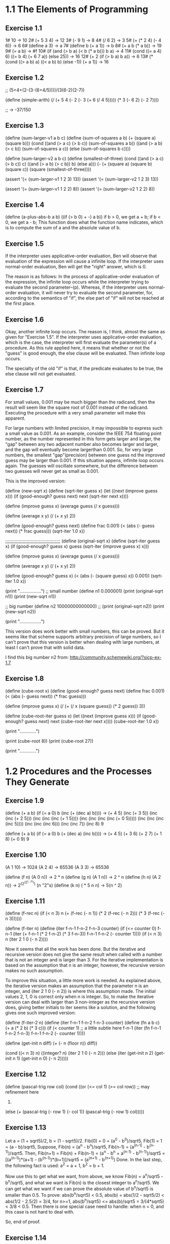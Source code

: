 * 1.1 The Elements of Programming 
** Exercise 1.1
1# 10 -> 10
2# (+ 5 3 4) -> 12
3# (- 9 1) -> 8
4# (/ 6 2) -> 3
5# (+ (* 2 4) (- 4 6)) -> 6
6# (define a 3) -> a
7# (define b (+ a 1)) -> b
8# (+ a b (* a b)) -> 19
9# (= a b) -> #f
10# (if (and (> b a) (< b (* a b)))
        b
	a) -> 4
11# (cond ((= a 4) 6)
          ((= b 4) (+ 6 7 a))
	  (else 25)) -> 16
12# (+ 2 (if (> b a) b a)) -> 6
13# (* (cond ((> a b) a)
             ((< a b) b)
	     (else -1))
       (+ a 1)) -> 16
	   
** Exercise 1.2
;; (5+4+(2-(3-(6+4/5))))/(3(6-2)(2-7))

(define (simple-arith)
  (/ (+ 5 4 
		(- 2 
		   (- 3 (+ 6 (/ 4 5)))))
     (* 3 (- 6 2) (- 2 7))))
   
;; -> -37/150
       
** Exercise 1.3
(define (sum-larger-v1 a b c)
  (define (sum-of-squares a b)
    (+ (square a) (square b)))
  (cond ((and (> a c) (> b c)) (sum-of-squares a b))
		((and (> a b) (> c b)) (sum-of-squares a c))
		(else (sum-of-squares b c))))


(define (sum-larger-v2 a b c)
  (define (smallest-of-three)
    (cond ((and (> a c) (> b c)) c)
		  ((and (> a b) (> c b)) b)
		  (else a)))
  (- (+ (square a) (square b) (square c))
	 (square (smallest-of-three))))

(assert '(= (sum-larger-v1 1 2 3) 13))
(assert '(= (sum-larger-v2 1 2 3) 13))

(assert '(= (sum-larger-v1 1 2 2) 8))
(assert '(= (sum-larger-v2 1 2 2) 8))

** Exercise 1.4
(define (a-plus-abs-b a b)
  ((if (> b 0) + -) a b))
if b > 0, we get a + b;
if b < 0, we get a - b;
This function  does what the function name indicates, which is to
compute the sum of a and the absolute value of b.

** Exercise 1.5
If the interpreter uses applicative-order evaluation, Ben will observe
that evaluation of the expression  will cause a infinite loop. 
If the interpreter uses normal-order evaluation, Ben will get the
"right" answer, which is 0.

The reason is as follows: In the process of applicative-order
evaluation of the expression, the infinite loop occurs while the
interpreter trying to evaluate the second parameter--(p). Whereas, if
the interpreter uses normal-order evaluation, it will never try to
evaluate the second parameter, for, according to the semantics of
"if", the else part of "if" will not be reached at the first place.

** Exercise 1.6
Okay, another infinite loop occurs. The reason is, I think, almost the
same as given for "Exercise 1.5". If the interpreter uses
applicative-order evaluation, which is the case, the interpreter will
first evaluate the parameter(s) of a procedure. As this rule applied
here, it means that whether or not the "guess" is good enough,
the else clause will be evaluated. Then infinite loop occurs.

The specialty of the old "if" is that, if the predicate evaluates to
be true, the else clause will not get evaluated.

** Exercise 1.7
For small values, 0.001 may be much bigger than the radicand, then the
result will seem like the square root of 0.001 instead
of the radicand. Executing the procedure with a very small parameter
will make this apparent.

For large numbers with limited precision, it may impossible to express
such a small value as 0.001. As an example, consider the IEEE 754
floating point number, as the number represented in this form gets
larger and larger, the "gap" between any two adjacent number also
becomes larger and larger, and the gap will eventually become
largerthan 0.001. So, for very large numbers, the smallest
"gap"(precision) between one guess nd the improved guess may be larger
than 0.001. If this situation appens, infinite loop occurs again. The
guesses will oscillate somewhere, but the difference between two
guesses will never get as small as 0.001. 

This is the improved version:

(define (new-sqrt x)
  (define (sqrt-iter guess x)
	(let ((next (improve guess x)))
	  (if (good-enough? guess next)
		  next
		  (sqrt-iter next x))))

  (define (improve guess x)
	(average guess (/ x guess)))

  (define (average x y)
	(/ (+ x y) 2))

  (define (good-enough? guess next)
	(define frac 0.001)
	(< (abs (- guess next)) (* frac guess)))
  (sqrt-iter 1.0 x))

;;;;;;;;;;;;;;;;;;;;;;;;;;;;;;;;;;;;;;;;;
(define (original-sqrt x)
  (define (sqrt-iter guess x)
	(if (good-enough? guess x)
		guess
		(sqrt-iter (improve guess x)
				   x)))

  (define (improve guess x)
	(average guess (/ x guess)))

  (define (average x y)
	(/ (+ x y) 2))

  (define (good-enough? guess x)
	(< (abs (- (square guess) x)) 0.001))
  (sqrt-iter 1.0 x))

(print "\n.................")
;; small number
(define n1 0.000001)
(print (original-sqrt n1))
(print (new-sqrt n1))

;; big number
(define n2 10000000000000)
;; (print (original-sqrt n2))
(print (new-sqrt n2))

(print "\n.................")

This version does work better with small numbers, this can be
proved. But it seems like that scheme supports arbitrary precision of
large numbers, so I can't prove that this version is better when
dealing with large numbers, at least I can't prove that with solid data.

I find this big number n2 from:
http://community.schemewiki.org/?sicp-ex-1.7

** Exercise 1.8
(define (cube-root x)
  (define (good-enough? guess next)
	(define frac 0.001)
	(< (abs (- guess next)) (* frac guess)))

  (define (improve guess x)
	(/ (+ (/ x (square guess))
		  (* 2 guess))
	   3))

  (define (cube-root-iter guess x)
    (let ((next (improve guess x)))
      (if (good-enough? guess next)
		  next
		  (cube-root-iter next x))))
  (cube-root-iter 1.0 x))

(print "\n.............")

(print (cube-root 8))
(print (cube-root 27))

(print "\n.............")

* 1.2 Procedures and the Processes They Generate
** Exercise 1.9
(define (+ a b)
  (if (= a 0)
      b
      (inc (+ (dec a) b))))
-> (+ 4 5)
(inc (+ 3 5))
(inc (inc (+ 2 5)))
(inc (inc (inc (+ 1 5))))
(inc (inc (inc (inc (+ 0 5)))))
(inc (inc (inc (inc 5))))
(inc (inc (inc 6)))
(inc (inc 7))
(inc 8)
9

(define (+ a b)
  (if (= a 0)
      b
      (+ (dec a) (inc b))))
-> (+ 4 5)
(+ 3 6)
(+ 2 7)
(+ 1 8)
(+ 0 9)
9

** Exercise 1.10
(A 1 10) -> 1024
(A 2 4) -> 65536
(A 3 3) -> 65536

(define (f n) (A 0 n)) -> 2 * n
(define (g n) (A 1 n)) -> 2 ^ n
(define (h n) (A 2 n)) -> 2^(2^(2^(...2))) (n "2"s)
(define (k n) ( * 5 n n) -> 5(n ^ 2)

** Exercise 1.11
(define (f-rec n)
  (if (< n 3)
      n
      (+ (f-rec (- n 1))
	 (* 2 (f-rec (- n 2)))
	 (* 3 (f-rec (- n 3))))))

(define (f-iter n)
  (define (iter f-n-1 f-n-2 f-n-3 counter)
    (if (<= counter 0)
	f-n-1
	(iter (+ f-n-1 (* 2 f-n-2) (* 3 f-n-3))
	      f-n-1
	      f-n-2
	      (- counter 1))))
  (if (< n 3)
      n
      (iter 2 1 0 (- n 2))))

Now it seems that all the work has been done. But the iterative and
recursive version does not give the same result when called with a
number that is not an integer and is larger than 3. For the iterative
implementation is based on the assumption that n is an integer,
however, the recursive version makes no such assumption. 

To improve this situation, a little more work is needed. As explained
above, the iterative version makes an assumption that the parameter n
is an integer, and (iter 2 1 0 (- n 2)) is where this assumption
made. The initial values 2, 1, 0 is correct only when n is
integer. So, to make the iterative version can deal with larger than 3
non-integer as the recursive version does, giving better initials to
iter seems like a solution, and the following gives one such improved
version:

(define (f-iter-2 n)
  (define (iter f-n-1 f-n-2 f-n-3 counter)
    (define (fn a b c) (+ a (* 2 b) (* 3 c)))
    (if (< counter 1) ;; a little subtle here
	f-n-1
	(iter (fn f-n-1 f-n-2 f-n-3)
	      f-n-1
	      f-n-2
	      (- counter 1))))

  (define (get-init n diff)
    (+ (- n (floor n))
       diff))

  (cond ((< n 3)
	 n)
	((integer? n)
	 (iter 2 1 0 (- n 2)))
	(else (iter (get-init n 2)
		    (get-init n 1)
		    (get-init n 0)
		    (- n 2)))))

** Exercise 1.12
(define (pascal-trig row col)
  (cond ((or (<= col 1) (>= col row)) ;; may refinement here
	 1)
	(else (+ (pascal-trig (- row 1) (- col 1))
		 (pascal-trig (- row 1) col)))))

** Exercise 1.13
Let a = (1 + sqrt5)/2, b = (1 - sqrt5)/2.
Fib(0) = 0 = (a^0 - b^0)/sqrt5,
Fib(1) = 1 = (a - b)/sqrt5,
Suppose,
Fib(n) = (a^n - b^n)/sqrt5, Fib(n-1) = (a^(n-1) - b^(n-1))/sqrt5.
Then,
Fib(n+1) 
= Fib(n) + Fib(n-1)
= (a^n - b^n + a^(n-1) - b^(n-1))/sqrt5
= [(a^(n-1))*(a+1) - (b^(n-1))*(b+1)]/sqrt5
= (a^(n+1) - b^(n+1))
Done.
In the last step, the following fact is used:
a^2 = a + 1, b^2 = b + 1.

Now use this to get what we want, from above, we know 
Fib(n) = a^n/sqrt5 - b^n/sqrt5, and what we want is Fib(n) is the
closest integer to a^n/sqrt5. We can get what we want if we can prove
the absolute value of b^n/sqrt5 is smaller than 0.5. 
To prove: abs(b^n/sqrt5) < 0.5,
abs(b) = abs(1/2 - sqrt5/2) < abs(1/2 - 2.5/2) = 3/4,
for n>=1,
abs(b^n/sqrt5) <= abs(b)/sqrt5 = 3/(4*sqrt5) < 3/8 < 0.5.
Then there is one special case need to handle: when n = 0, and this
case is not hard to deal with.

So, end of proof.

** Exercise 1.14
The tree is big, I will not draw it full here. I'd like to draw just a
few steps to illustrate what's going on.

(cc 11 5) ;first level
(cc 11 4)   (cc -39 5)--end here ;level two
(cc 11 3)   (cc -14 4)--end here ;level three
(cc 11 2)   (cc 1 3) ;level four
(cc 11 1) (cc 6 2) (cc 1 2) (cc -9 3)--end here ;level five
(cc 10 1) (cc 11 0)--0 cc(1 2) cc(6 1) cc(1 2) ;; level six
.
.
.
.
.
.
.
.
.
.
.(cc 0 1)--1                                                ; leaves 

By the way, the number of ways for getting a change of eleven cents is four.

So, from the above process, for (cc n m) it can be seen that the
deepest depth is (m + n), so the growth of space--space needed to save
intermediate result--is linear to (m + n), and m is a constant, this
foumula can be rewritten as O(n).

The growth of steps used is a much more difficult problem. Here, I
give the answer of this problem and a proof of a simplified version of
the original problem. The growth of steps used is O(n^m) for (cc n m).
The simplification I used is: I suppose all the denomination of coin is
one. Now the proof by induction:

1 base:
	Steps((cc n 1))
  	= Steps((cc n 0)) + Steps((cc n-1 1))
	= Steps((cc n-1 1)) + 1
	...
	=Steps((cc 0 1)) + n
	= n+1.
	
	So, when m=1, the steps used is n+1, belonging to O(n), base
	proved.

2 induction: 
  	     Steps((cc n m))
	     = Steps((cc n m-1)) + Steps((cc n-1 m))
	     = Steps((cc n m-1)) + Steps((cc n-1 m-1)) + Steps((cc n-2 m))
	     =... ;; just expand the last item, and finally
	     =Steps((cc n m-1)) + Steps((cc n-1 m-1)) +...+Steps(cc 1 m-1)) + Steps((cc 0 m))
	     <= c(n^(m-1) + (n-1)^(m-1) + ...+2^(m-1) + 1^(m-1)) + 1 
	     ;; c is a constant, remember the induction suppose (cc n m-1) is of growth 
	     ;; rate O(n^(m-1)), i.e. (cc n m-1) <= c(n^(m-1)), for some constant c. The 
	     ;; constant c used in the proof can be chosen as the biggest of all ones.
	     
	     Now there is one problem left: is (1^(m-1) + 2^(m-1) + 3^(m-1)+... + n^(m-1)
	     polynomial of degree m?
	     The answer is yes, and I can't understand the proof fully, and a proof is 
	     given by the following webpage:
	     http://planetmath.org/encyclopedia/SumOfPowers.html

If the denomination is "normal", the proof will be much more harder. But the result should
be the same.

** Exercise 1.15
a. 
Five times.
3^n > 121.5 -> n > 4.

b.
lg(a), because the number of p applied is of order
lg(a)(ceil(log3(10a)) is the accurate number), and the context of
previous p's need to stored.

** Exercise 1.16
;; use the hint: ab^n as an invariant
(define (fast-expt-iter b n)
  (define (iter b n a)
    (cond ((= n 0) a)
	  ((even? n) (iter (square b) 
			   (/ n 2) 
			   a))
	  (else (iter b 
		      (- n 1)
		      (* a b)))))
  (iter b n 1))

This implementation seems simple. But I don't the process of writing
it simple, at least for me.  I actually wrote this correct version out
before I could make myself believe that this is what I want. The else
part is easy to understand, however, while I am write the "even?
part", I am thinking how could the product be correct answer when exp
= 0, for I make no change to its value at all. 

Let me write down the process from being confused to
unconfused. First, I think if n is 2^m, then, the product returned
when exp = 0 will be 1. The I realized(after some stupid tries)that
for exp to be 0, its value must come through 1, that's when product
get its correct value for n is 2^m. After this "aha", the rest now
really seems straight.

** Exercise 1.17
(define (mul a b)
  (if (= b 0)
      0
      (+ a (mul a (- b 1)))))

(define (fast-mul-rec a b)
  (cond ((= b 0) 0)
	((even? b) (double (fast-mul-rec a (halve b))))
	(else (+ a (fast-mul-rec a (- b 1))))))

(define (halve n) (/ n 2))
(define (double n) (* n 2))

** Exercise 1.18
;; invariant ab+product
(define (fast-mul-iter a b)
  (define (iter a b product)
    (cond ((= b 0) product)
	  ((even? b) (iter (double a) 
			   (halve b)
			   product))
	  (else (iter a (- b 1) (+ product a)))))
  (iter a b 0))

** Exercise 1.19
Tpq(a, b) = (bq + aq + ap, bp + aq)
Tpq(bq+aq+ap, bp+aq) = 
([(bp+aq)q+(bq+aq+ap)q+(bq+aq+ap)p], [(bp+aq)p+(bq+aq+ap)q])

Tp'q'(a, b) = (bq' + aq' + bp', bp' + aq')

For Tp'q' to have effects of two Tpq, 
bp'+aq'=(bp+aq)p + (bq+aq+ap)q = b(p^2 + q^2) + a(q^2 + 2pq),
so, p' = (p^2 + q^2), q' = (q^2 + 2pq).

And this should make the following equation satisfiable too:
bq' + aq' + bp' = (bp+aq)q+(bq+aq+ap)q+(bq+aq+ap)p. 
This can be verified easily.

Now the implementation:
(define (fib n)
  (fib-iter 1 0 0 1 n))

(define (fib-iter a b p q count)
  (cond ((= count 0) b)
        ((even? count)
         (fib-iter a
                   b
                   (+ (square p) (square q)) ; compute p'
                   (+ (square q) (* 2 p q)) ; compute q'
                   (/ count 2)))
        (else (fib-iter (+ (* b q) (* a q) (* a p))
                        (+ (* b p) (* a q))
                        p
                        q
                        (- count 1)))))

** Exercise 1.20
Normal order:
(gcd 206,40) ->
(gcd 40,(r 206 40)) -> 1 (40,6) 
(gcd (r 206 40),(r 40 (r 206 40))) -> 2 (6,4)
(gcd (r 40 (r 206 40)),(r (r 206 40) (r 40 (r 206 40)))) -> 4 (4,2)
(gcd (r (r 206 40) (r 40 (r 206 40))), (r (r 40 (r 206 40)) (r (r 206 40) (r 40 (r 206 40))))) -> 7 (2,0)
(r (r 206 40) (r 40 (r 206 40))) -> 4 

So, the number that remainder was called is 1+2+4+7+4 = 18. The
remainder is called when testing (= b 0) before actually perform the
tracing back--(r (r 206 40) (r 40 (r 206 40))). 

Let the number of remainder operation performed for testing(= b 0) at
level n be r(n), and number of remainder operation to be performed for
computing a at level n be ra(n), and similarly, rb(n) for number of
remainder operation needed for computing b. Then,
ra(n) = rb(n-1),
rb(n) = ra(n - 1) + rb(n - 1) + 1,
r(n) = rb(n),
and ra(0) = rb(0) = 0.
So, if I know the level of recursion, this formula will let me compute
the result quickly.

Applicative order:
(gcd 206, 40) -> 1
(gcd 40, 6) -> 1
(gcd 6, 4) -> 1
(gcd 4, 2) -> 1
(gcd 2, 0) -> done
So, four times.

** Exercise 1.21
(smallest-divisor 199) -> 199
(smallest-divisor 1999) -> 1999
(smallest-divisor 19999) -> 7

** Exercise 1.22
(define (search-for-primes a b)
  (define (test-odd-prime s e)
    (cond ((< s e)
	   (timed-prime-test s)
	   (search-for-primes (+ s 2) e))))
  (test-odd-prime (if (odd? a) a
		      (+ a 1))
		  b))

;;(search-for-primes 1000 1019) 
;;(search-for-primes 10000 10037)
;;(search-for-primes 1000000 1000037)
I got range by first try with a relative one, then after the resulted
printed out, I knew the exact range. The runtime is 0 for all the
above three cases. Those values should be replaced with much more
larger ones, but I am lazy, sorry.

** Exercise 1.23
(define (find-divisor n test-divisor)
  (define (next divisor)
    (if (= divisor 2) 3
	(+ divisor 2)))
  (cond ((> (square test-divisor) n) n)
        ((divides? test-divisor n) test-divisor)
        (else (find-divisor n (next test-divisor)))))

his refined one is about 1.5 times faster, not 2. The reason, I think
is that the execution of next-divisor takes more time than just a
plain plus operation takes.

** Exercise 1.24
Trying to find a method to record such tiny time intervals, still
trying.   

** Exercise 1.25
I think the answer is that she is not correct in all the cases. For
the original version could keep the exponential not much larger than
m. But with this revised version the exponential may become such large
that it overflows. Though Scheme support arbitrary integer(at least it
seems so to me), too represent such a huge exponential may need more
memory the machine can afford to supply, this may seems ridiculous,
but theoretically this situation could happen.

** Exercise 1.26
The original one compute (expmod base (/exp 2) m) once, the version of
Louis compute this twice.
The original run time is, let's say, t(n) for (expmod base n m), then 
t(n) = t(n/2) + O(1), 
and the run time for the revised version is
t(n) = 2t(n/2) + O(1).
Apply the "master theory" to this two recursion, we will get what Eva
said.

** Exercise 1.27
;; (fast-prime? 561 4)
;; (fast-prime? 1105 4)
;; (fast-prime? 1729 4)
;; (fast-prime? 2465 4)
;; (fast-prime? 2821 4)
;; (fast-prime? 6601 4)

(define (carm? n)
  (and (carm-iter n 2)
       (not (prime? n)))) ;; assure not a "real" prime

(define (carm-iter n base)
  (cond ((= base n)
	 true)
	((= (expmod base n n)
	    base)
	 (carm-iter n (+ base 1)))
	(else false)))

** Exercise 1.28
(define (expmod-2 base exp m)
  (define (nontrival? a)
    (and (not (= a (- m 1)))
	 (not (= a 1))
	 (= (remainder (square a) m) 1)))
  (define (test-val a)
    (if (nontrival? a) 0
	(remainder (square a) m))) ;;redundant
  (cond ((= exp 0) 1)
        ((even? exp)
         (test-val (expmod-2 base (/ exp 2) m)))
        (else
	 (remainder (* base (expmod-2 base (- exp 1) m))
                    m))))  

(define (miller-rabin-test n)
  (define (try-it a)
    (cond ((= (expmod-2 a (- n 1) n) 1) true)
	  (else false)))
  (try-it (+ 1 (random (- n 1)))))

(define (fast-prime-2? n times)
  (cond ((= times 0) true)
	((miller-rabin-test n) (fast-prime-2? n (- times 1)))
	(else false)))

Spend(waste) lots of time on this exercise. I made two main mistakes
during this process. One is I cann't think out how to avoid evaluate
(expmod-2 base (/ exp 2) m) twice at first, I firstly used the special
form "let", and just hung to it. A long while was past before I
figured out that sub-procedures can achieve this too. The second
mistake is I spent too much effort to avoid the redundant evaluation,
which lead me to a wrong program, a typical scenario of premature
optimization. 

Remember, make it correct first, then make it fast. 

* 1.3 Formulating Abstractions with Higher-Order Procedures

** Exercise 1.29
(define (s-intg f a b n)
  (define h (/ (- b a) n))
  (define (term k) 
    (define f-kh (f (+ a (* k h))))
    (cond ((or (= k 0) (= k n)) f-kh)
	  ((odd? k) (* 4 f-kh))
	  (else (* 2 f-kh))))
  (define (next k) (+ k 1))
  ( * (/ h 3.0)
      (sum term 0 next n)))

The hard part for me is how to define term, how to specify the range
to make the work procedure term need to do easier. The
observation comes from the fact that, I already had a, b and h, what
else does I need to compure a "term"? The answer is an index k, then I
got the range I need.

The revisied version actually gives more accurate result. I test it
with (s-intg square 0 3 100), which gives 9. as result, while
(integral square 0 3 0.01)gives 8.999974999999958.

** Exercise 1.30
(define (sum term a next b)
  (define (iter a result)
    (if (> a b)
	result
	(iter (next a) (+ (term a) result))))
  (iter a 0))

** Exercise 1.31
a.
(define (product term a next b)
  (if (> a b) 1
      (* (term a) 
	 (product term (next a) next b))))

(define (factorial n)
  (define (term a) a)
  (define (next a) (+ a 1))
  (product term 1 next n))

;; (define (pi-div-4 n)
;;   (define (next k) (+ k 1))
;;   (define (dividend)
;;     (define (term k)
;;       (if (odd? k) (+ k 1)
;; 	  (+ k 2)))
;;     (product term 1 next n))
;;   (define (divisor)
;;     (define (term k)
;;       (if (odd? k) (+ k 2)
;; 	  (+ k 1)))
;;     (product term 1 next n))
;;   (/ (dividend) (divisor)))

(define (pi-div-4 n)
  (define (next k) (+ k 1))
  (define (term k)
    (if (odd? k)
	(/ (+ k 1) (+ k 2)) ;; redundant
	(/ (+ k 2) (+ k 1))))
  (product term 1 next n))

(define (pi n)
  (* 4.0 (pi-div-4 n)))

b.
(define (product term a next b)
  (define (iter a result)
    (if (> a b)
	result
	(iter (next a) (* (term a) result))))
  (iter a 1))

** Exercise 1.32
a. 
(define (accumulate combiner null-value term a next b)
  (if (> a b)
      null-value
      (combiner (term a)
		(accumulate combiner 
			    null-value 
			    term 
			    (next a)
			    next
			    b))))

(define (sum term a next b)
  (accumulate + 0 term a next b))

(define (product term a next b)
  (accumulate * 1 term a next b))

b.
(define (accumulate combiner null-value term a next b)
  (define (iter a result)
    (if (> a b)
	result
	(iter (next a)
	      (combiner (term a) result))))
  (iter a null-value))

** Exercise 1.33
(define (filtered-accumulate filter combiner null-value
			     term a next b)
  (define (iter a result)
    (cond ((> a b) result)
	  ((if (filter a)
	       (iter (next a) (combiner (term a) result))
	       (iter (next a) result)))))
  (iter a null-value))

a.
(define (next n) (+ n 1))

(define (sum-square-prime a b)
  (filtered-accumulate prime? + 0 
		       square a next b))

b.
(define (product-relative-prime n)
  (define (term a) a)
  (define (relative-prime? a)
    (= (gcd n a) 1))
  (filtered-accumulate relative-prime? * 1
		       term 1 next n))

** Exercise 1.34
The interpreter will give an error. The evaluation process generated
by using substitution model:
(f f) -> (f 2) -> (2 2) -> Error.

** Exercise 1.35
1 + 1/fi 
= 1 + 2/(1 + sqrt5) 
= 1 + (sqrt5 - 1)/2 
= (sqrt5 + 1)/2 
= fi.

(define (fi) 
  (fixed-point (lambda (x) (+ 1 (/ 1 x))) 1.0))

** Exercise 1.36
(define (fixed-point f first-guess)
  (define (close-enough? v1 v2)
    (< (abs (- v1 v2)) tolerance))
  (define (try guess)
    (let ((next (f guess)))
      (display next)
      (newline)
      (if (close-enough? guess next)
          next
          (try next))))
  (try first-guess))

(define (x-x-1000)
  (fixed-point (lambda (x) (/ (log 1000)
			      (log x)))
	       2.0))

** Exercise 1.37
a. 
(define (cont-frac n d k)
  (define (iter index result)
    (cond ((= index 0) result)
	  (else (iter (- index 1)
		      (/ (n index) (+ (d index) result))))))
  (iter k 0))


(define (rep-fi k)
  (cont-frac (lambda (i) 1.0)
	     (lambda (i) 1.0)
	     k))

(define (rep-fi-4-decimal)
  (define def 0.001)
  (define (smallest-k k)
    (let ((cur (rep-fi k))
	  (next (rep-fi (+ k 1)))) ;; redudant 
      (if (< (abs (- cur next)) def)
	  (+ k 1)
	  (smallest-k (+ k 1)))))
  (smallest-k 1))

As computed by procedure rep-fi-4-decimal, it need k to be equal or
larger than 9 to get an accuracy of 4 decimal places.

b.
(define (cont-frac n d k)
  (define (rec index)
    (if (> index k) 0
	(/ (n index) (+ (d index) (rec (+ index 1))))))
  (rec 1))

I spent more time on this recursive version. The usual recursion
schema is when given f(k), use a recursive definition to compute
f(k+1), this one is reverse---f(k+1) is given then compute f(k). This
trapped me in for a while.

** Exercise 1.38
(define (e k)
  (define (n i) 1)
  (define (d i) 
    (cond ((or (= i 1) (= i 2))
	   i)
	  ((= (remainder i 3) 2)
	   (- i (/ (- i 2) 3)))
	  (else 1)))
  (+ 2.0 (cont-frac n d k)))

** Exercise 1.39
(define (tan-cf x k)
  (define (double-minus-one x)
    (- (* 2 x) 1))
  (define (iter i result)
    (cond ((= i 0) result)
	  ((= i 1) 
	   (iter (- i 1) 
		 (/ x (- 1 result))))
	  (else (iter (- i 1)
		      (/ (* x x) 
			 (- (double-minus-one i) result)))))) 
  (iter k 0))

** Exercise 1.40
(define (cubic a b c)
  (lambda (x) (+ (* x x x)
		 (* a x x)
		 (* b x)
		 c)))

** Exercise 1.41
(define (double f)
  (lambda (x) (f (f x))))

(define (four f)
  (lambda (x) (f (f (f (f x))))))

(((double (double double)) inc ) 5) -> 21
First, (double double) means apply a function four times, which is
illustrated by the procedure four defined above. 

Second, ((double four) f) means (four (four f)) -> (four ffff) -> End.

The pattern is: one more double, the number of function applied is
doubled--multiply by two.

** Exercise 1.42
(define (compose f g)
  (lambda (x) (f (g x))))

** Exercise 1.43
(define (repeated f n)
  (if (= n 1) 
      f
      (compose f (repeated f (- n 1)))))

** Exercise 1.44
(define (smooth f)
  (define (average a b c)
    (/ (+ a b c) 3))
  (lambda (x) (average (f (- x dx))
		       (f x)
		       (f (+ x dx)))))

(define (smooth-n f n)
  ((repeated smooth n) f))

** Exercise 1.45
n-th root verage-damp times
2 1
3 1
4 2
5 2
6 2
7 2
8 3
9 3
10 3
11 3
12 3
13 3
14 3
15 3
16 4
17 4

I think the number of average-damp needed is floor(lgn), where n
stands for the nth roots, lgn stands for logirithm n of base 2.

(define (nth-root x n)
  (define times (floor (/ (log n) (log 2))))
  (define (x-n-1 y) (/ x (fast-expt y (- n 1))))
  (fixed-point ((repeated average-damp times) x-n-1)
	       1.0))

** Exercise 1.46
(define (iterative-improve good-enough? improve)
  (define (iter guess)
      (if (good-enough? guess)
	  guess
	  (iter (improve guess))))
  iter)

(define (sqrt x)
  (define tolerance 0.0001)
  (define (improve guess)
    (average guess (/ x guess)))
  (define (good-enough? guess)
    (< (abs (- guess (improve guess))) tolerance))
  ((iterative-improve good-enough? improve) 1.0))

(define (fixed-point f first-guess)
  (define tolerance 0.000001)
  (define (good-enough? guess)
    (< (abs (- guess (f guess))) tolerance))
  ((iterative-improve good-enough? f) first-guess))
